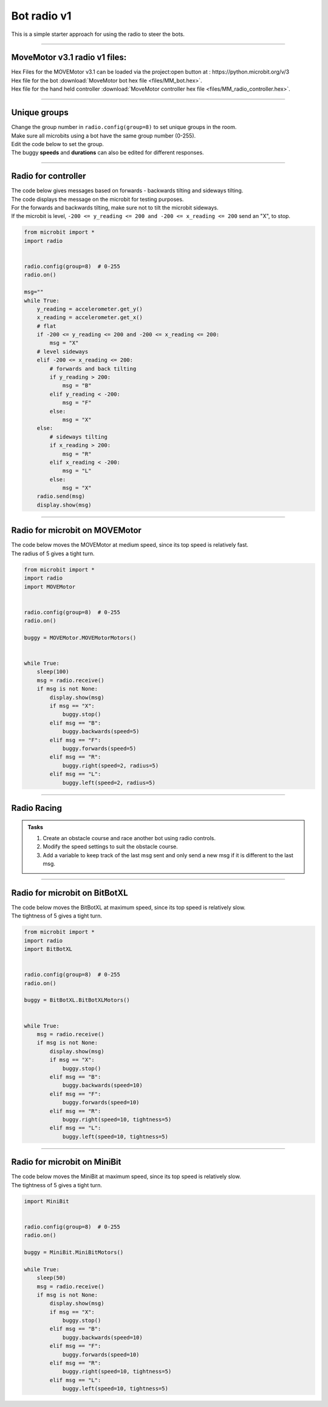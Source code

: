 ====================================================
Bot radio v1
====================================================

| This is a simple starter approach for using the radio to steer the bots.

----

MoveMotor v3.1 radio v1 files:
---------------------------------

| Hex Files for the MOVEMotor v3.1 can be loaded via the project:open button at : https://python.microbit.org/v/3
| Hex file for the bot :download:`MoveMotor bot hex file <files/MM_bot.hex>`.
| Hex file for the hand held controller  :download:`MoveMotor controller hex file <files/MM_radio_controller.hex>`.

----

Unique groups
----------------------

| Change the group number in ``radio.config(group=8)`` to set unique groups in the room.
| Make sure all microbits using a bot have the same group number (0-255).
| Edit the code below to set the group.
| The buggy **speeds** and **durations** can also be edited for different responses.

----

Radio for controller
----------------------

| The code below gives messages based on forwards - backwards tilting and sideways tilting.
| The code displays the message on the microbit for testing purposes.
| For the forwards and backwards tilting, make sure not to tilt the microbit sideways.
| If the microbit is level, ``-200 <= y_reading <= 200 and -200 <= x_reading <= 200`` send an "X", to stop.

.. code-block:: python

    from microbit import *
    import radio


    radio.config(group=8)  # 0-255
    radio.on()

    msg=""
    while True:
        y_reading = accelerometer.get_y()
        x_reading = accelerometer.get_x()
        # flat
        if -200 <= y_reading <= 200 and -200 <= x_reading <= 200:
            msg = "X"
        # level sideways
        elif -200 <= x_reading <= 200:
            # forwards and back tilting
            if y_reading > 200:
                msg = "B"
            elif y_reading < -200:
                msg = "F"
            else:
                msg = "X"
        else:
            # sideways tilting
            if x_reading > 200:
                msg = "R"
            elif x_reading < -200:
                msg = "L"
            else:
                msg = "X"      
        radio.send(msg)
        display.show(msg)

----

Radio for microbit on MOVEMotor
--------------------------------

| The code below moves the MOVEMotor at medium speed, since its top speed is relatively fast.
| The radius of 5 gives a tight turn.


.. code-block:: python

    from microbit import *
    import radio
    import MOVEMotor


    radio.config(group=8)  # 0-255
    radio.on()

    buggy = MOVEMotor.MOVEMotorMotors()


    while True:
        sleep(100)
        msg = radio.receive()
        if msg is not None:
            display.show(msg)
            if msg == "X":
                buggy.stop()
            elif msg == "B":
                buggy.backwards(speed=5)
            elif msg == "F":
                buggy.forwards(speed=5)
            elif msg == "R":
                buggy.right(speed=2, radius=5)
            elif msg == "L":
                buggy.left(speed=2, radius=5)

----

Radio Racing
----------------------------

.. admonition:: Tasks

    #. Create an obstacle course and race another bot using radio controls.
    #. Modify the speed settings to suit the obstacle course.
    #. Add a variable to keep track of the last msg sent and only send a new msg if it is different to the last msg.


----

Radio for microbit on BitBotXL
--------------------------------------

| The code below moves the BitBotXL at maximum speed, since its top speed is relatively slow.
| The tightness of 5 gives a tight turn.

.. code-block:: python


    from microbit import *
    import radio
    import BitBotXL


    radio.config(group=8)  # 0-255
    radio.on()
    
    buggy = BitBotXL.BitBotXLMotors()
    

    while True:
        msg = radio.receive()
        if msg is not None:
            display.show(msg)
            if msg == "X":
                buggy.stop()
            elif msg == "B":
                buggy.backwards(speed=10)
            elif msg == "F":
                buggy.forwards(speed=10)
            elif msg == "R":
                buggy.right(speed=10, tightness=5)
            elif msg == "L":
                buggy.left(speed=10, tightness=5)
                
----

Radio for microbit on MiniBit
--------------------------------------

| The code below moves the MiniBit at maximum speed, since its top speed is relatively slow.
| The tightness of 5 gives a tight turn.

.. code-block:: python

    import MiniBit


    radio.config(group=8)  # 0-255
    radio.on()

    buggy = MiniBit.MiniBitMotors()

    while True:
        sleep(50)
        msg = radio.receive()
        if msg is not None:
            display.show(msg)
            if msg == "X":
                buggy.stop()
            elif msg == "B":
                buggy.backwards(speed=10)
            elif msg == "F":
                buggy.forwards(speed=10)
            elif msg == "R":
                buggy.right(speed=10, tightness=5)
            elif msg == "L":
                buggy.left(speed=10, tightness=5)






